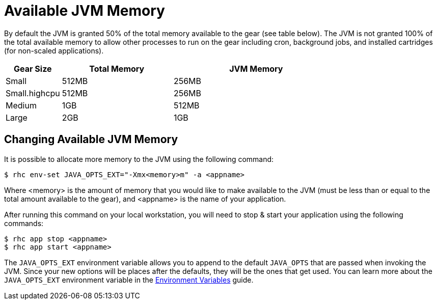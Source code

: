 
[float]
= Available JVM Memory

By default the JVM is granted 50% of the total memory available to the gear (see table below).  The JVM is not granted 100% of the total available memory to allow other processes to run on the gear including cron, background jobs, and installed cartridges (for non-scaled applications).

[cols="1,2,3",options="header"]
|===
|Gear Size 
|Total Memory
|JVM Memory

|Small
|512MB
|256MB

|Small.highcpu
|512MB
|256MB

|Medium
|1GB
|512MB

|Large
|2GB
|1GB
|===

== Changing Available JVM Memory

It is possible to allocate more memory to the JVM using the following command:

[source, console]
--
$ rhc env-set JAVA_OPTS_EXT="-Xmx<memory>m" -a <appname>
--
Where <memory> is the amount of memory that you would like to make available to the JVM (must be less than or equal to the total amount available to the gear), and <appname> is the name of your application.

After running this command on your local workstation, you will need to stop & start your application using the following commands:

[source,console]
--
$ rhc app stop <appname>
$ rhc app start <appname>
--

The `JAVA_OPTS_EXT` environment variable allows you to append to the default `JAVA_OPTS` that are passed when invoking the JVM.  Since your new options will be places after the defaults, they will be the ones that get used.  You can learn more about the `JAVA_OPTS_EXT` environment variable in the link:managing-environment-variables.html#java-variables[Environment Variables] guide.

